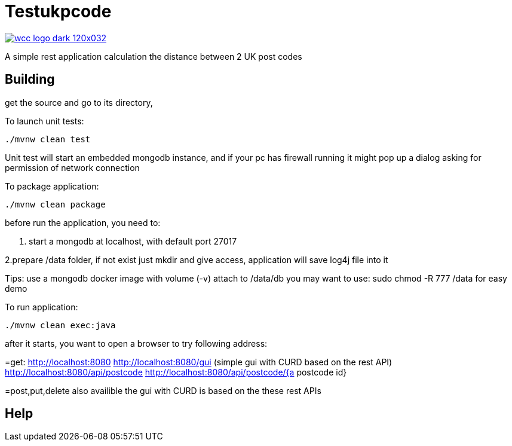 = Testukpcode

image:https://careers.wcc-group.com/sites/all/themes/careeratwcc/images/wcc-logo-dark-120x032.png[link="https://careers.wcc-group.com/?page=1"]

A simple rest application calculation the distance between 2 UK post codes



== Building

get the source and go to its directory, 

To launch unit tests:
```
./mvnw clean test
```
Unit test will start an embedded mongodb instance, and if your pc has firewall running it might pop up a dialog asking for permission of network connection


To package application:
```
./mvnw clean package
```



before run the application, you need to:

1. start a mongodb at localhost, with default port 27017  

2.prepare /data folder, if not exist just mkdir and give access, application will save log4j file into it

Tips:
use a mongodb docker image with volume (-v) attach to /data/db
you may want to use: sudo chmod -R 777 /data for easy demo 




To run application:
```
./mvnw clean exec:java
```

after it starts, you want to open a browser to try following address:


=get:
http://localhost:8080
http://localhost:8080/gui    (simple gui with CURD based on the rest API)
http://localhost:8080/api/postcode
http://localhost:8080/api/postcode/{a postcode id}

=post,put,delete also availible
the gui with CURD is based on the these rest APIs


== Help




